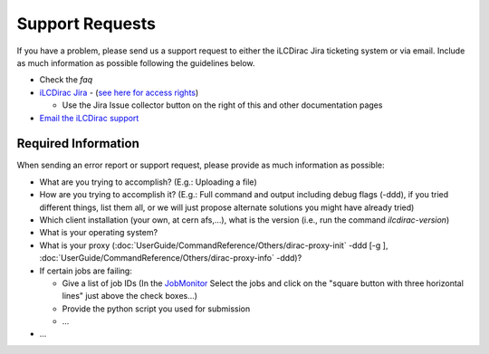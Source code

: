 Support Requests
================

If you have a problem, please send us a support request to either the iLCDirac Jira ticketing
system or via email. Include as much information as possible following the
guidelines below.

* Check the `faq`
* `iLCDirac Jira <https://its.cern.ch/jira/browse/ILCDIRAC>`_ -
  (`see here for access rights
  <https://twiki.cern.ch/twiki/bin/view/CLIC/IlcDiracJira>`_)

  * Use the Jira Issue collector button on the right of this and other
    documentation pages

* `Email the iLCDirac support <mailto:ilcdirac-support@cern.ch>`_

Required Information
--------------------

When sending an error report or support request, please provide as much information as possible:

* What are you trying to accomplish? (E.g.: Uploading a file)

* How are you trying to accomplish it? (E.g.: Full command and output including
  debug flags (-ddd), if you tried different things, list them all, or we will
  just propose alternate solutions you might have already tried)

* Which client installation (your own, at cern afs,...), what is the version (i.e., run the command `ilcdirac-version`)

* What is your operating system?

* What is your proxy (:doc:`UserGuide/CommandReference/Others/dirac-proxy-init` -ddd [-g ], :doc:`UserGuide/CommandReference/Others/dirac-proxy-info` -ddd)?

* If certain jobs are failing:

  * Give a list of job IDs (In the `JobMonitor
    <https://voilcdiracwebapp.cern.ch/DIRAC/?view=tabs&theme=Grey&url_state=1|*DIRAC.JobMonitor.classes.JobMonitor:,>`_
    Select the jobs and click on the "square button with three horizontal
    lines" just above the check boxes...)

  * Provide the python script you used for submission

  * ...

*  ...
